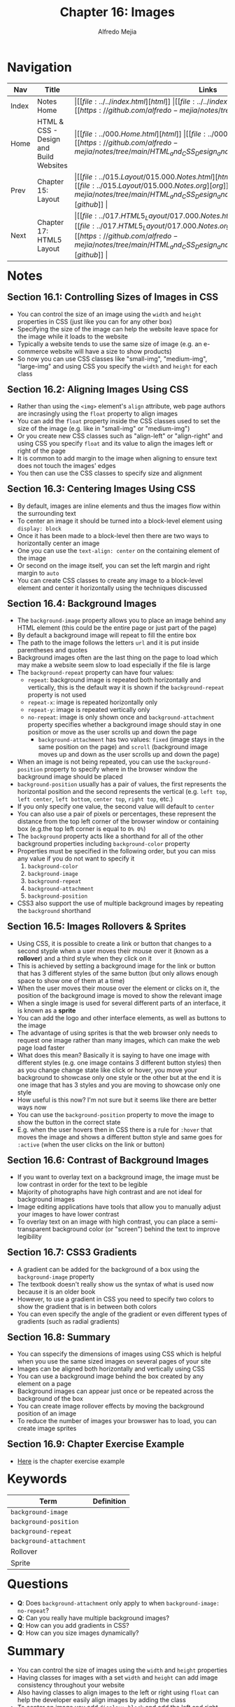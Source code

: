 #+title: Chapter 16: Images
#+author: Alfredo Mejia
#+options: num:nil html-postamble:nil
#+html_head: <link rel="stylesheet" type="text/css" href="../../resources/bulma/bulma.css" /> <style>body {margin: 5%} h1,h2,h3,h4,h5,h6 {margin-top: 3%}</style>

* Navigation                                                                                                                                                                                                          
| Nav   | Title                                  | Links                                   |
|-------+----------------------------------------+-----------------------------------------|
| Index | Notes Home                             | \vert [[file:../../index.html][html]] \vert [[file:../../index.org][org]] \vert [[https://github.com/alfredo-mejia/notes/tree/main][github]] \vert |
| Home  | HTML & CSS - Design and Build Websites | \vert [[file:../000.Home.html][html]] \vert [[file:../000.Home.org][org]] \vert [[https://github.com/alfredo-mejia/notes/tree/main/HTML_and_CSS_Design_and_Build_Websites][github]] \vert |
| Prev  | Chapter 15: Layout                     | \vert [[file:../015.Layout/015.000.Notes.html][html]] \vert [[file:../015.Layout/015.000.Notes.org][org]] \vert [[https://github.com/alfredo-mejia/notes/tree/main/HTML_and_CSS_Design_and_Build_Websites/015.Layout][github]] \vert |
| Next  | Chapter 17: HTML5 Layout               | \vert [[file:../017.HTML5_Layout/017.000.Notes.html][html]] \vert [[file:../017.HTML5_Layout/017.000.Notes.org][org]] \vert [[https://github.com/alfredo-mejia/notes/tree/main/HTML_and_CSS_Design_and_Build_Websites/017.HTML5_Layout][github]] \vert |

* Notes

** Section 16.1: Controlling Sizes of Images in CSS
   - You can control the size of an image using the ~width~ and ~height~ properties in CSS (just like you can for any other box)
   - Specifying the size of the image can help the website leave space for the image while it loads to the website
   - Typically a website tends to use the same size of image (e.g. an e-commerce website will have a size to show products)
   - So now you can use CSS classes like "small-img", "medium-img", "large-img" and using CSS you specify the ~width~ and ~height~ for each class

** Section 16.2: Aligning Images Using CSS
   - Rather than using the ~<img>~ element's ~align~ attribute, web page authors are incrasingly using the ~float~ property to align images
   - You can add the ~float~ property inside the CSS classes used to set the size of the image (e.g. like in "small-img" or "medium-img")
   - Or you create new CSS classes such as "align-left" or "align-right" and using CSS you specify ~float~ and its value to align the images left or right of the page
   - It is common to add margin to the image when aligning to ensure text does not touch the images' edges
   - You then can use the CSS classes to specify size and alignment

** Section 16.3: Centering Images Using CSS
   - By default, images are inline elements and thus the images flow within the surrounding text
   - To center an image it should be turned into a block-level element using ~display: block~
   - Once it has been made to a block-level then there are two ways to horizontally center an image
   - One you can use the ~text-align: center~ on the containing element of the image
   - Or second on the image itself, you can set the left margin and right margin to ~auto~
   - You can create CSS classes to create any image to a block-level element and center it horizontally using the techniques discussed

** Section 16.4: Background Images
   - The ~background-image~ property allows you to place an image behind any HTML element (this could be the entire page or just part of the page)
   - By default a background image will repeat to fill the entire box
   - The path to the image follows the letters ~url~ and it is put inside parentheses and quotes
   - Background images often are the last thing on the page to load which may make a website seem slow to load especially if the file is large
   - The ~background-repeat~ property can have four values:
     - ~repeat~: background image is repeated both horizontally and vertically, this is the default way it is shown if the ~background-repeat~ property is not used
     - ~repeat-x~: image is repeated horizontally only
     - ~repeat-y~: image is repeated vertically only
     - ~no-repeat~: image is only shown once and ~background-attachment~ property specifies whether a background image should stay in one position or move as the user scrolls up and down the page
       - ~background-attachment~ has two values: ~fixed~ (image stays in the same position on the page) and ~scroll~ (background image moves up and down as the user scrolls up and down the page)
   - When an image is not being repeated, you can use the ~background-position~ property to specify where in the browser window the background image should be placed
   - ~background-position~ usually has a pair of values, the first represents the horizontal position and the second represents the vertical (e.g. ~left top~, ~left center~, ~left bottom~, ~center top~, ~right top~, etc.)
   - If you only specify one value, the second value will default to ~center~
   - You can also use a pair of pixels or percentages, these represent the distance from the top left corner of the browser window or containing box (e.g.the top left corner is equal to ~0% 0%~)
   - The ~background~ property acts like a shorthand for all of the other background properties including ~background-color~ property
   - Properties must be specified in the following order, but you can miss any value if you do not want to specify it
     1. ~background-color~
     2. ~background-image~
     3. ~background-repeat~
     4. ~background-attachment~
     5. ~background-position~
   - CSS3 also support the use of multiple background images by repeating the ~background~ shorthand

** Section 16.5: Images Rollovers & Sprites
   - Using CSS, it is possible to create a link or button that changes to a second styple when a user moves their mouse over it (known as a *rollover*) and a third style when they click on it
   - This is achieved by setting a background image for the link or button that has 3 different styles of the same button (but only allows enough space to show one of them at a time)
   - When the user moves their mouse over the element or clicks on it, the position of the background image is moved to show the relevant image
   - When a single image is used for several different parts of an interface, it is known as a *sprite*
   - You can add the logo and other interface elements, as well as buttons to the image
   - The advantage of using sprites is that the web browser only needs to request one image rather than many images, which can make the web page load faster
   - What does this mean? Basically it is saying to have one image with different styles (e.g. one image contains 3 different button styles) then as you change change state like click or hover, you move your background to showcase only one style or the other but at the end it is one image that has 3 styles and you are moving to showcase only one style
   - How useful is this now? I'm not sure but it seems like there are better ways now
   - You can use the ~background-position~ property to move the image to show the button in the correct state
   - E.g. when the user hovers then in CSS there is a rule for ~:hover~ that moves the image and shows a different button style and same goes for ~:active~ (when the user clicks on the link or button)

** Section 16.6: Contrast of Background Images
   - If you want to overlay text on a background image, the image must be low contrast in order for the text to be legible
   - Majority of photographs have high contrast and are not ideal for background images
   - Image editing applications have tools that allow you to manually adjust your images to have lower contrast
   - To overlay text on an image with high contrast, you can place a semi-transparent background color (or "screen") behind the text to improve legibility

** Section 16.7: CSS3 Gradients
   - A gradient can be added for the background of a box using the ~background-image~ property
   - The textbook doesn't really show us the syntax of what is used now because it is an older book
   - However, to use a gradient in CSS you need to specify two colors to show the gradient that is in between both colors
   - You can even specify the angle of the gradient or even different types of gradients (such as radial gradients)

** Section 16.8: Summary
   - You can sspecify the dimensions of images using CSS which is helpful when you use the same sized images on several pages of your site
   - Images can be aligned both horizontally and vertically using CSS
   - You can use a background image behind the box created by any element on a page
   - Background images can appear just once or be repeated across the background of the box
   - You can create image rollover effects by moving the background position of an image
   - To reduce the number of images your browswer has to load, you can create image sprites

** Section 16.9: Chapter Exercise Example
   - [[file:./016.009.Chapter_Exercise_Example/index.html][Here]] is the chapter exercise example
   
* Keywords
| Term                    | Definition |
|-------------------------+------------|
| ~background-image~      |            |
| ~background-position~   |            |
| ~background-repeat~     |            |
| ~background-attachment~ |            |
| Rollover                |            |
| Sprite                  |            |

* Questions
  - *Q*: Does ~background-attachment~ only apply to when ~background-image: no-repeat~?
  - *Q*: Can you really have multiple background images?
  - *Q*: How can you add gradients in CSS?
  - *Q*: How can you size images dynamically?

* Summary
  - You can control the size of images using the ~width~ and ~height~ properties
  - Having classes for images  with a set ~width~ and ~height~ can add image consistency throughout your website
  - Also having classes to align images to the left or right using ~float~ can help the developer easily align images by adding the class
  - To center an image you add ~display: block~ and add the left and right margin to ~auto~ and this can be added to a class
  - ~background-image~ property allows you to place an image behind any HTML element
  - The background image repeats to fill in the entire box or you can use the ~background-repeat~ property to control the repitition of the background image
  - ~background-position~ can be used to specify where in the browswer window the background image should be placed when the image is not being repeated
  - You can use the ~background~ property as a shortcut to set various properties such as: ~background-color~, ~background-image~, ~background-repeat~, ~background-attachment~, and ~background-position~
  - You can also use a rollover which is when you change the style of a link or button based on some state so you have different styles for different states / actions
  - A sprite is when you use /one/ image that contains all the styles for several different parts of an interface (e.g. button), how? Well you can use the ~background-image~ and move the image (with ~background-position~) to only show the style of interest and move it whenever the state changes to show another style
  - To overly text on a background image, the image must be a low constrast image in order for the text to be legible, otherwise you'll need to add a semi-transparent background color (or "screen") behind the text to imporve legibility
  - You can also add gradients using CSS, there are different types of gradients and you can have the gradient at an angle, vertically, or horizontally

